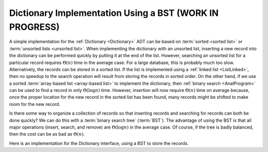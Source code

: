 .. raw:: html

   <script>ODSA.SETTINGS.MODULE_SECTIONS = [];</script>

.. _BSTDict:


.. raw:: html

   <script>ODSA.SETTINGS.DISP_MOD_COMP = true;ODSA.SETTINGS.MODULE_NAME = "BSTDict";ODSA.SETTINGS.MODULE_LONG_NAME = "Dictionary Implementation Using a BST (WORK IN PROGRESS)";ODSA.SETTINGS.MODULE_CHAPTER = "Search Trees"; ODSA.SETTINGS.BUILD_DATE = "2021-10-21 10:59:46"; ODSA.SETTINGS.BUILD_CMAP = true;JSAV_OPTIONS['lang']='en';JSAV_EXERCISE_OPTIONS['code']='pseudo';</script>


.. |--| unicode:: U+2013   .. en dash
.. |---| unicode:: U+2014  .. em dash, trimming surrounding whitespace
   :trim:


.. This file is part of the OpenDSA eTextbook project. See
.. http://opendsa.org for more details.
.. Copyright (c) 2012-2020 by the OpenDSA Project Contributors, and
.. distributed under an MIT open source license.

.. avmetadata::
   :author: Cliff Shaffer
   :requires: dictionary; BST; linked list; array-based list
   :satisfies: BST Dictionary
   :topic: Binary Trees

Dictionary Implementation Using a BST (WORK IN PROGRESS)
==========================================================

A simple implementation for the
:ref:`Dictionary  <Dictionary>` ADT can be
based on :term:`sorted <sorted list>` or
:term:`unsorted lists <unsorted list>`.
When implementing the dictionary with an unsorted list,
inserting a new record into the dictionary can be performed quickly by
putting it at the end of the list.
However, searching an unsorted list for a particular record
requires :math:`\Theta(n)` time in the average case.
For a large database, this is probably much too slow.
Alternatively, the records can be stored in a sorted list.
If the list is implemented using a
:ref:`linked list  <ListLinked>`, then no speedup to the
search operation will result from storing the records in sorted order.
On the other hand, if we use a sorted
:term:`array-based list  <array-based list>` to implement
the dictionary, then
:ref:`binary search  <AnalProgram>`
can be used to find a record in only :math:`\Theta(\log n)` time.
However, insertion will now require :math:`\Theta(n)` time on average
because, once the proper location for the new record in the sorted
list has been found, many records might be shifted to make room for
the new record.

Is there some way to organize a collection of records so
that inserting records and searching for records can both be done
quickly?
We can do this with a :term:`binary search tree` (:term:`BST`).
The advantage of using the BST is that all major operations (insert,
search, and remove) are :math:`\Theta(\log n)` in the average case.
Of course, if the tree is badly balanced, then the cost can be as bad
as :math:`\Theta(n)`.

Here is an implementation for the Dictionary interface, using a BST to
store the records.

.. raw:: html

   <a id="todo0"></a>

.. TODO::
   This code is seriously buggy! The BST stores (k,v) pairs,
   but find and remove searches for keys only!

.. codeinclude:: Binary/BSTDict

